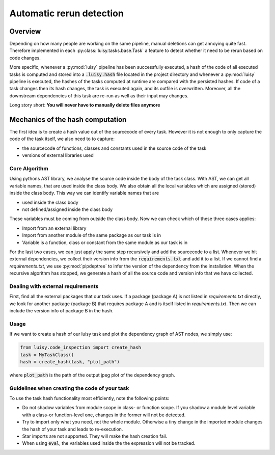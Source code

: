 Automatic rerun detection
=========================

.. _rerun:

Overview
--------

Depending on how many people are working on the same pipeline, manual
deletions can get annoying quite fast. Therefore implemented in each
:py:class:`luisy.tasks.base.Task` a feature to detect whether it need
to be rerun based on code changes.

More specific, whenever a :py:mod:`luisy` pipeline has been successfully
executed, a hash of the code of all executed tasks is computed and
stored into a :code:`.luisy.hash` file located in the project directory
and whenever a :py:mod:`luisy` pipeline is executed, the hashes of the
tasks computed at runtime are compared with the persisted hashes.
If code of a task changes then its hash changes, the task is executed
again, and its outfile is overwritten. Moreover, all the downstream
dependencies of this task are re-run as well as their input may
changes.

Long story short: **You will never have to manually delete files anymore**


Mechanics of the hash computation
---------------------------------
The first idea is to create a hash value out of the sourcecode of every task.
However it is not enough to only capture the code of the task itself, we also need to to capture:

* the sourcecode of functions, classes and constants used in the source code of the task

* versions of external libraries used

Core Algorithm
~~~~~~~~~~~~~~
Using pythons AST library, we analyse the source code inside the body of the task class.
With AST, we can get all variable names, that are used inside the class body.
We also obtain all the local variables which are assigned (stored) inside the class body.
This way we can identify variable names that are

* used inside the class body
* not defined/assigned inside the class body

These variables must be coming from outside the class body.
Now we can check which of these three cases applies:

* Import from an external library
* Import from another module of the same package as our task is in
* Variable is a function, class or constant from the same module as our task is in

For the last two cases, we can just apply the same step recursively and add the sourcecode to a list.
Whenever we hit external dependencies, we collect their version info from the :code:`requirements.txt`
and add it to a list. If we cannot find a `requirements.txt`, we use
:py:mod:`pipdeptree` to infer the version of the dependency from the installation.
When the recursive algorithm has stopped, we generate a hash of all the source code and version
info that we have collected.


Dealing with external requirements
~~~~~~~~~~~~~~~~~~~~~~~~~~~~~~~~~~
First, find all the external packages that our task uses.
If a package (package A) is not listed in `requirements.txt` directly, we look for  another
package (package B) that requires package A and is itself listed in `requirements.txt`. Then we
can include the version info of package B in the hash.

Usage
~~~~~
If we want to create a hash of our luisy task and plot the dependency graph of AST nodes, we
simply use:

.. code-block:: python

   from luisy.code_inspection import create_hash
   task = MyTaskClass()
   hash = create_hash(task, "plot_path")

where :code:`plot_path` is the path of the output jpeg plot of the dependency graph.

Guidelines when creating the code of your task
~~~~~~~~~~~~~~~~~~~~~~~~~~~~~~~~~~~~~~~~~~~~~~

To use the task hash functionality most efficiently, note the following points:

* Do not shadow variables from module scope in class- or function scope. If you shadow a module
  level variable with a class-or function-level one, changes in the former will not be detected.
* Try to import only what you need, not the whole module. Otherwise a tiny change in the imported
  module changes the hash of your task and leads to re-execution.
* Star imports are not supported. They will make the hash creation fail.
* When using :code:`eval`, the variables used inside the the expression will not be tracked.
